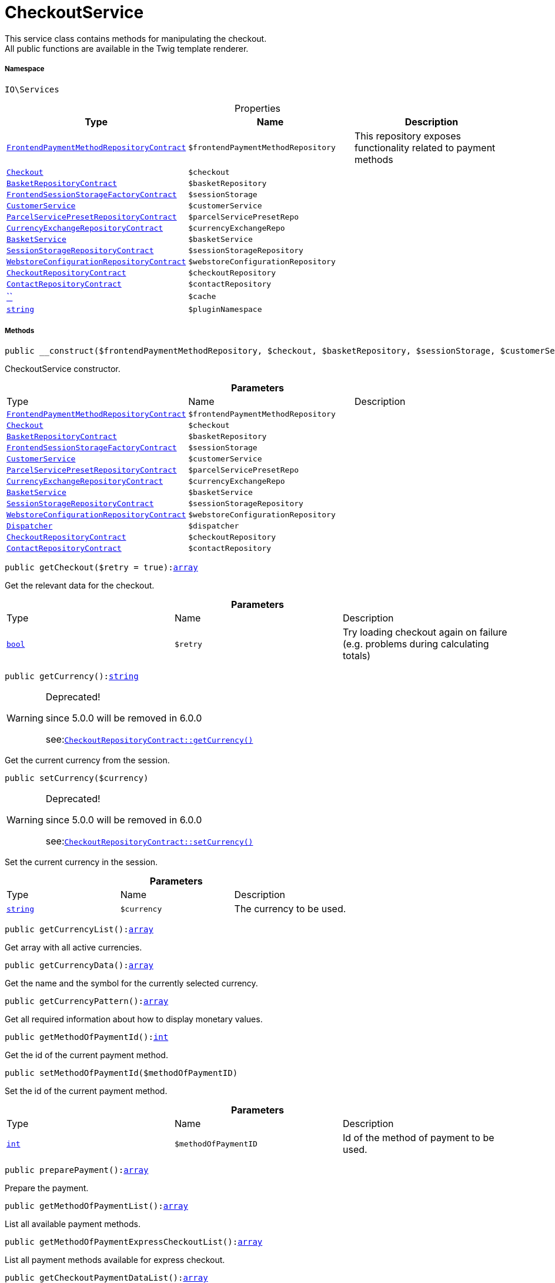 :table-caption!:
:example-caption!:
:source-highlighter: prettify
:sectids!:
[[io__checkoutservice]]
= CheckoutService

This service class contains methods for manipulating the checkout. +
All public functions are available in the Twig template renderer.



===== Namespace

`IO\Services`





.Properties
|===
|Type |Name |Description

|xref:stable7@interface::Frontend.adoc#frontend_contracts_frontendpaymentmethodrepositorycontract[`FrontendPaymentMethodRepositoryContract`]
a|`$frontendPaymentMethodRepository`
|This repository exposes functionality related to payment methods|xref:stable7@interface::Frontend.adoc#frontend_contracts_checkout[`Checkout`]
a|`$checkout`
||xref:stable7@interface::Basket.adoc#basket_contracts_basketrepositorycontract[`BasketRepositoryContract`]
a|`$basketRepository`
||xref:stable7@interface::Frontend.adoc#frontend_contracts_frontendsessionstoragefactorycontract[`FrontendSessionStorageFactoryContract`]
a|`$sessionStorage`
||xref:IO/Services/CustomerService.adoc#[`CustomerService`]
a|`$customerService`
||xref:stable7@interface::Order.adoc#order_contracts_parcelservicepresetrepositorycontract[`ParcelServicePresetRepositoryContract`]
a|`$parcelServicePresetRepo`
||xref:stable7@interface::Frontend.adoc#frontend_contracts_currencyexchangerepositorycontract[`CurrencyExchangeRepositoryContract`]
a|`$currencyExchangeRepo`
||xref:IO/Services/BasketService.adoc#[`BasketService`]
a|`$basketService`
||xref:stable7@interface::Webshop.adoc#webshop_contracts_sessionstoragerepositorycontract[`SessionStorageRepositoryContract`]
a|`$sessionStorageRepository`
||xref:stable7@interface::Webshop.adoc#webshop_contracts_webstoreconfigurationrepositorycontract[`WebstoreConfigurationRepositoryContract`]
a|`$webstoreConfigurationRepository`
||xref:stable7@interface::Webshop.adoc#webshop_contracts_checkoutrepositorycontract[`CheckoutRepositoryContract`]
a|`$checkoutRepository`
||xref:stable7@interface::Webshop.adoc#webshop_contracts_contactrepositorycontract[`ContactRepositoryContract`]
a|`$contactRepository`
||         xref:5.0.0@plugin-::.adoc#[``]
a|`$cache`
||link:http://php.net/string[`string`^]
a|`$pluginNamespace`
|
|===


===== Methods

[source%nowrap, php, subs=+macros]
[#__construct]
----

public __construct($frontendPaymentMethodRepository, $checkout, $basketRepository, $sessionStorage, $customerService, $parcelServicePresetRepo, $currencyExchangeRepo, $basketService, $sessionStorageRepository, $webstoreConfigurationRepository, $dispatcher, $checkoutRepository, $contactRepository)

----





CheckoutService constructor.

.*Parameters*
|===
|Type |Name |Description
|xref:stable7@interface::Frontend.adoc#frontend_contracts_frontendpaymentmethodrepositorycontract[`FrontendPaymentMethodRepositoryContract`]
a|`$frontendPaymentMethodRepository`
|

|xref:stable7@interface::Frontend.adoc#frontend_contracts_checkout[`Checkout`]
a|`$checkout`
|

|xref:stable7@interface::Basket.adoc#basket_contracts_basketrepositorycontract[`BasketRepositoryContract`]
a|`$basketRepository`
|

|xref:stable7@interface::Frontend.adoc#frontend_contracts_frontendsessionstoragefactorycontract[`FrontendSessionStorageFactoryContract`]
a|`$sessionStorage`
|

|xref:IO/Services/CustomerService.adoc#[`CustomerService`]
a|`$customerService`
|

|xref:stable7@interface::Order.adoc#order_contracts_parcelservicepresetrepositorycontract[`ParcelServicePresetRepositoryContract`]
a|`$parcelServicePresetRepo`
|

|xref:stable7@interface::Frontend.adoc#frontend_contracts_currencyexchangerepositorycontract[`CurrencyExchangeRepositoryContract`]
a|`$currencyExchangeRepo`
|

|xref:IO/Services/BasketService.adoc#[`BasketService`]
a|`$basketService`
|

|xref:stable7@interface::Webshop.adoc#webshop_contracts_sessionstoragerepositorycontract[`SessionStorageRepositoryContract`]
a|`$sessionStorageRepository`
|

|xref:stable7@interface::Webshop.adoc#webshop_contracts_webstoreconfigurationrepositorycontract[`WebstoreConfigurationRepositoryContract`]
a|`$webstoreConfigurationRepository`
|

| xref:stable7@interface::Miscellaneous.adoc#miscellaneous_events_dispatcher[`Dispatcher`]
a|`$dispatcher`
|

|xref:stable7@interface::Webshop.adoc#webshop_contracts_checkoutrepositorycontract[`CheckoutRepositoryContract`]
a|`$checkoutRepository`
|

|xref:stable7@interface::Webshop.adoc#webshop_contracts_contactrepositorycontract[`ContactRepositoryContract`]
a|`$contactRepository`
|
|===


[source%nowrap, php, subs=+macros]
[#getcheckout]
----

public getCheckout($retry = true):link:http://php.net/array[array^]

----





Get the relevant data for the checkout.

.*Parameters*
|===
|Type |Name |Description
|link:http://php.net/bool[`bool`^]
a|`$retry`
|Try loading checkout again on failure (e.g. problems during calculating totals)
|===


[source%nowrap, php, subs=+macros]
[#getcurrency]
----

public getCurrency():link:http://php.net/string[string^]

----

[WARNING]
.Deprecated! 
====

since 5.0.0 will be removed in 6.0.0

see:xref:stable7@interface::Webshop.adoc#webshop_contracts_checkoutrepositorycontract_getcurrency[`CheckoutRepositoryContract::getCurrency()`]
====




Get the current currency from the session.

[source%nowrap, php, subs=+macros]
[#setcurrency]
----

public setCurrency($currency)

----

[WARNING]
.Deprecated! 
====

since 5.0.0 will be removed in 6.0.0

see:xref:stable7@interface::Webshop.adoc#webshop_contracts_checkoutrepositorycontract_setcurrency[`CheckoutRepositoryContract::setCurrency()`]
====




Set the current currency in the session.

.*Parameters*
|===
|Type |Name |Description
|link:http://php.net/string[`string`^]
a|`$currency`
|The currency to be used.
|===


[source%nowrap, php, subs=+macros]
[#getcurrencylist]
----

public getCurrencyList():link:http://php.net/array[array^]

----





Get array with all active currencies.

[source%nowrap, php, subs=+macros]
[#getcurrencydata]
----

public getCurrencyData():link:http://php.net/array[array^]

----





Get the name and the symbol for the currently selected currency.

[source%nowrap, php, subs=+macros]
[#getcurrencypattern]
----

public getCurrencyPattern():link:http://php.net/array[array^]

----





Get all required information about how to display monetary values.

[source%nowrap, php, subs=+macros]
[#getmethodofpaymentid]
----

public getMethodOfPaymentId():link:http://php.net/int[int^]

----





Get the id of the current payment method.

[source%nowrap, php, subs=+macros]
[#setmethodofpaymentid]
----

public setMethodOfPaymentId($methodOfPaymentID)

----





Set the id of the current payment method.

.*Parameters*
|===
|Type |Name |Description
|link:http://php.net/int[`int`^]
a|`$methodOfPaymentID`
|Id of the method of payment to be used.
|===


[source%nowrap, php, subs=+macros]
[#preparepayment]
----

public preparePayment():link:http://php.net/array[array^]

----





Prepare the payment.

[source%nowrap, php, subs=+macros]
[#getmethodofpaymentlist]
----

public getMethodOfPaymentList():link:http://php.net/array[array^]

----





List all available payment methods.

[source%nowrap, php, subs=+macros]
[#getmethodofpaymentexpresscheckoutlist]
----

public getMethodOfPaymentExpressCheckoutList():link:http://php.net/array[array^]

----





List all payment methods available for express checkout.

[source%nowrap, php, subs=+macros]
[#getcheckoutpaymentdatalist]
----

public getCheckoutPaymentDataList():link:http://php.net/array[array^]

----





Get a list of the payment method data.

[source%nowrap, php, subs=+macros]
[#getshippingprofilelist]
----

public getShippingProfileList():link:http://php.net/array[array^]

----





Get the list of available shipping profiles.

[source%nowrap, php, subs=+macros]
[#getshippingcountryid]
----

public getShippingCountryId():link:http://php.net/int[int^]

----

[WARNING]
.Deprecated! 
====

since 5.0.0 will be removed in 6.0.0

see:xref:stable7@interface::Webshop.adoc#webshop_contracts_checkoutrepositorycontract_getshippingcountryid[`CheckoutRepositoryContract::getShippingCountryId()`]
====




Get the ID of the current shipping country

[source%nowrap, php, subs=+macros]
[#setshippingcountryid]
----

public setShippingCountryId($shippingCountryId)

----





Set the id of the current shipping country.

.*Parameters*
|===
|Type |Name |Description
|link:http://php.net/int[`int`^]
a|`$shippingCountryId`
|Id of the shipping country to select.
|===


[source%nowrap, php, subs=+macros]
[#getshippingprofileid]
----

public getShippingProfileId():link:http://php.net/int[int^]

----





Get the ID of the current shipping profile.

[source%nowrap, php, subs=+macros]
[#setshippingprofileid]
----

public setShippingProfileId($shippingProfileId)

----





Set the ID of the current shipping profile.

.*Parameters*
|===
|Type |Name |Description
|link:http://php.net/int[`int`^]
a|`$shippingProfileId`
|Id of the shipping profile to select.
|===


[source%nowrap, php, subs=+macros]
[#getdeliveryaddressid]
----

public getDeliveryAddressId():link:http://php.net/int[int^]

----





Get the ID of the current delivery address.

[source%nowrap, php, subs=+macros]
[#setdeliveryaddressid]
----

public setDeliveryAddressId($deliveryAddressId)

----





Set the ID of the current delivery address.

.*Parameters*
|===
|Type |Name |Description
|link:http://php.net/int[`int`^]
a|`$deliveryAddressId`
|Id of the address to be used as delivery address when creating an order.
|===


[source%nowrap, php, subs=+macros]
[#getbillingaddressid]
----

public getBillingAddressId():link:http://php.net/int[int^]

----





Get the ID of the current invoice address.

[source%nowrap, php, subs=+macros]
[#setbillingaddressid]
----

public setBillingAddressId($billingAddressId)

----





Set the ID of the current invoice address.

.*Parameters*
|===
|Type |Name |Description
|link:http://php.net/int[`int`^]
a|`$billingAddressId`
|Id of the address to be used as billing address when creating an order.
|===


[source%nowrap, php, subs=+macros]
[#setdefaultshippingcountryid]
----

public setDefaultShippingCountryId()

----





Reset the current shipping country to the default defined in the webstore configuration.

[source%nowrap, php, subs=+macros]
[#getmaxdeliverydays]
----

public getMaxDeliveryDays():link:http://php.net/array[array^]

----





Get the maximum days of delivery for each shipping profile.

[source%nowrap, php, subs=+macros]
[#setreadonlycheckout]
----

public setReadOnlyCheckout($readonly)

----





Set the checkout to be readonly.

.*Parameters*
|===
|Type |Name |Description
|link:http://php.net/bool[`bool`^]
a|`$readonly`
|Enable/disable readonly mode for checkout.
|===


[source%nowrap, php, subs=+macros]
[#getreadonlycheckout]
----

public getReadOnlyCheckout():link:http://php.net/bool[bool^]

----





Check if checkout should display data from external checkout processes in readonly mode.

[source%nowrap, php, subs=+macros]
[#getcontactwish]
----

public getContactWish():link:http://php.net/string[string^]

----





Returns the given contact wish from session.

[source%nowrap, php, subs=+macros]
[#frommemorycache]
----

public fromMemoryCache()

----







[source%nowrap, php, subs=+macros]
[#resetmemorycache]
----

public resetMemoryCache($key = null)

----







.*Parameters*
|===
|Type |Name |Description
|         xref:5.0.0@plugin-::.adoc#[``]
a|`$key`
|
|===


